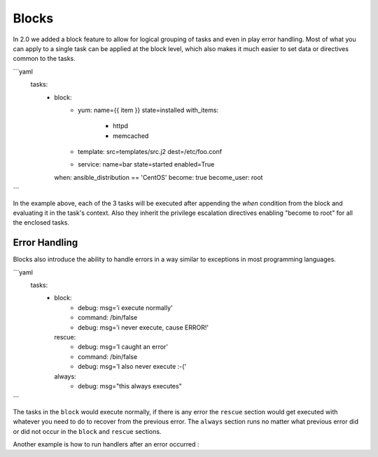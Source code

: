 Blocks
======

In 2.0 we added a block feature to allow for logical grouping of tasks and even
in play error handling. Most of what you can apply to a single task can be applied
at the block level, which also makes it much easier to set data or directives common
to the tasks.


.. code-block:: YAML
 :emphasize-lines: 2
 :caption: Block example

```yaml
    tasks:
      - block:
          - yum: name={{ item }} state=installed
            with_items:
              - httpd
              - memcached

          - template: src=templates/src.j2 dest=/etc/foo.conf

          - service: name=bar state=started enabled=True

        when: ansible_distribution == 'CentOS'
        become: true
        become_user: root
```


In the example above, each of the 3 tasks will be executed after appending the `when` condition from the block
and evaluating it in the task's context. Also they inherit the privilege escalation directives enabling "become to root"
for all the enclosed tasks.


.. _block_error_handling:

Error Handling
``````````````

Blocks also introduce the ability to handle errors in a way similar to exceptions in most programming languages.

.. code-block:: YAML
 :emphasize-lines: 2,6,10
 :caption: Block error handling example

```yaml
  tasks:
   - block:
       - debug: msg='i execute normally'
       - command: /bin/false
       - debug: msg='i never execute, cause ERROR!'
     rescue:
       - debug: msg='I caught an error'
       - command: /bin/false
       - debug: msg='I also never execute :-('
     always:
       - debug: msg="this always executes"
```

The tasks in the ``block`` would execute normally, if there is any error the ``rescue`` section would get executed
with whatever you need to do to recover from the previous error. The ``always`` section runs no matter what previous
error did or did not occur in the ``block`` and ``rescue`` sections.


Another example is how to run handlers after an error occurred :

.. code-block:: YAML
 :emphasize-lines: 4,8
 :caption: Block run handlers in error handling

  tasks:
   - block:
       - debug: msg='i execute normally'
         notify: run me even after an error
       - command: /bin/false
     rescue:
       - name: make sure all handlers run
         meta: flush_handlers
  handlers:
    - name: run me even after an error
      debug: msg='this handler runs even on error'

.. seealso::

   :doc:`playbooks`
       An introduction to playbooks
   :doc:`playbooks_roles`
       Playbook organization by roles
   `User Mailing List <http://groups.google.com/group/ansible-devel>`_
       Have a question?  Stop by the google group!
   `irc.freenode.net <http://irc.freenode.net>`_
       #ansible IRC chat channel




